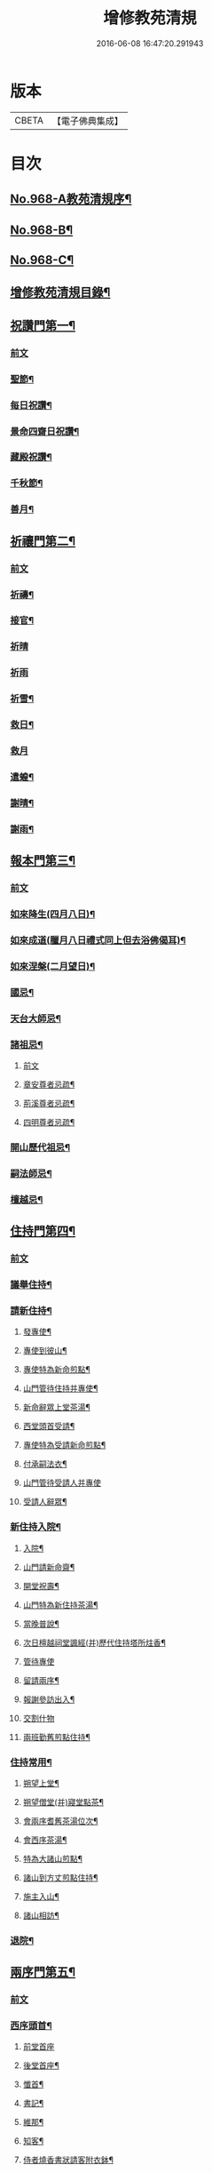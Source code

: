 #+TITLE: 增修教苑清規 
#+DATE: 2016-06-08 16:47:20.291943

* 版本
 |     CBETA|【電子佛典集成】|

* 目次
** [[file:KR6d0244_001.txt::001-0298b1][No.968-A教苑清規序¶]]
** [[file:KR6d0244_001.txt::001-0298c5][No.968-B¶]]
** [[file:KR6d0244_001.txt::001-0299a1][No.968-C¶]]
** [[file:KR6d0244_001.txt::001-0299b2][增修教苑清規目錄¶]]
** [[file:KR6d0244_001.txt::001-0301a4][祝讚門第一¶]]
*** [[file:KR6d0244_001.txt::001-0301a4][前文]]
*** [[file:KR6d0244_001.txt::001-0301a12][聖節¶]]
*** [[file:KR6d0244_001.txt::001-0302b4][每日祝讚¶]]
*** [[file:KR6d0244_001.txt::001-0302b8][景命四齋日祝讚¶]]
*** [[file:KR6d0244_001.txt::001-0302b14][藏殿祝讚¶]]
*** [[file:KR6d0244_001.txt::001-0302b22][千秋節¶]]
*** [[file:KR6d0244_001.txt::001-0302c4][善月¶]]
** [[file:KR6d0244_001.txt::001-0302c14][祈禳門第二¶]]
*** [[file:KR6d0244_001.txt::001-0302c14][前文]]
*** [[file:KR6d0244_001.txt::001-0302c20][祈禱¶]]
*** [[file:KR6d0244_001.txt::001-0303a11][接官¶]]
*** [[file:KR6d0244_001.txt::001-0303a19][祈晴]]
*** [[file:KR6d0244_001.txt::001-0303b4][祈雨]]
*** [[file:KR6d0244_001.txt::001-0303b15][祈雪¶]]
*** [[file:KR6d0244_001.txt::001-0303b23][救日¶]]
*** [[file:KR6d0244_001.txt::001-0303c7][救月]]
*** [[file:KR6d0244_001.txt::001-0303c17][遣蝗¶]]
*** [[file:KR6d0244_001.txt::001-0304a2][謝晴¶]]
*** [[file:KR6d0244_001.txt::001-0304a7][謝雨¶]]
** [[file:KR6d0244_001.txt::001-0304a14][報本門第三¶]]
*** [[file:KR6d0244_001.txt::001-0304a14][前文]]
*** [[file:KR6d0244_001.txt::001-0304b2][如來降生(四月八日)¶]]
*** [[file:KR6d0244_001.txt::001-0304c8][如來成道(臘月八日禮式同上但去浴佛偈耳)¶]]
*** [[file:KR6d0244_001.txt::001-0304c18][如來涅槃(二月望日)¶]]
*** [[file:KR6d0244_001.txt::001-0305a12][國忌¶]]
*** [[file:KR6d0244_001.txt::001-0305a20][天台大師忌¶]]
*** [[file:KR6d0244_001.txt::001-0306a5][諸祖忌¶]]
**** [[file:KR6d0244_001.txt::001-0306a5][前文]]
**** [[file:KR6d0244_001.txt::001-0306a21][章安尊者忌疏¶]]
**** [[file:KR6d0244_001.txt::001-0306b11][荊溪尊者忌疏¶]]
**** [[file:KR6d0244_001.txt::001-0306b23][四明尊者忌疏¶]]
*** [[file:KR6d0244_001.txt::001-0306c12][開山歷代祖忌¶]]
*** [[file:KR6d0244_001.txt::001-0306c24][嗣法師忌¶]]
*** [[file:KR6d0244_001.txt::001-0307a12][檀越忌¶]]
** [[file:KR6d0244_001.txt::001-0307a21][住持門第四¶]]
*** [[file:KR6d0244_001.txt::001-0307a21][前文]]
*** [[file:KR6d0244_001.txt::001-0307b9][議舉住持¶]]
*** [[file:KR6d0244_001.txt::001-0307b18][請新住持¶]]
**** [[file:KR6d0244_001.txt::001-0307b19][發專使¶]]
**** [[file:KR6d0244_001.txt::001-0307c10][專使到彼山¶]]
**** [[file:KR6d0244_001.txt::001-0308a8][專使特為新命煎點¶]]
**** [[file:KR6d0244_001.txt::001-0308b2][山門管待住持并專使¶]]
**** [[file:KR6d0244_001.txt::001-0308b10][新命辭眾上堂茶湯¶]]
**** [[file:KR6d0244_001.txt::001-0308c2][西堂頭首受請¶]]
**** [[file:KR6d0244_001.txt::001-0308c12][專使特為受請新命煎點¶]]
**** [[file:KR6d0244_001.txt::001-0309a12][付承嗣法衣¶]]
**** [[file:KR6d0244_001.txt::001-0309a24][山門管待受請人并專使]]
**** [[file:KR6d0244_001.txt::001-0309b5][受請人辭眾¶]]
*** [[file:KR6d0244_001.txt::001-0309b19][新住持入院¶]]
**** [[file:KR6d0244_001.txt::001-0309b20][入院¶]]
**** [[file:KR6d0244_001.txt::001-0310a3][山門請新命齋¶]]
**** [[file:KR6d0244_001.txt::001-0310a10][開堂祝壽¶]]
**** [[file:KR6d0244_001.txt::001-0310c12][山門特為新住持茶湯¶]]
**** [[file:KR6d0244_001.txt::001-0311a3][當晚普說¶]]
**** [[file:KR6d0244_001.txt::001-0311a15][次日檀越祠堂諷經(并)歷代住持塔所炷香¶]]
**** [[file:KR6d0244_001.txt::001-0311a19][管待專使]]
**** [[file:KR6d0244_001.txt::001-0311b6][留請兩序¶]]
**** [[file:KR6d0244_001.txt::001-0311b13][報謝參訪出入¶]]
**** [[file:KR6d0244_001.txt::001-0311b24][交割什物]]
**** [[file:KR6d0244_001.txt::001-0311c7][兩班勤舊煎點住持¶]]
*** [[file:KR6d0244_001.txt::001-0311c16][住持常用¶]]
**** [[file:KR6d0244_001.txt::001-0311c17][朔望上堂¶]]
**** [[file:KR6d0244_001.txt::001-0312a11][朔望僧堂(并)寢堂點茶¶]]
**** [[file:KR6d0244_001.txt::001-0312b5][會兩序耆舊茶湯位次¶]]
**** [[file:KR6d0244_001.txt::001-0312b14][會西序茶湯¶]]
**** [[file:KR6d0244_001.txt::001-0312c2][特為大諸山煎點¶]]
**** [[file:KR6d0244_001.txt::001-0312c16][諸山到方丈煎點住持¶]]
**** [[file:KR6d0244_001.txt::001-0313a21][施主入山¶]]
**** [[file:KR6d0244_001.txt::001-0313b15][諸山相訪¶]]
*** [[file:KR6d0244_001.txt::001-0314a6][退院¶]]
** [[file:KR6d0244_001.txt::001-0314a15][兩序門第五¶]]
*** [[file:KR6d0244_001.txt::001-0314a15][前文]]
*** [[file:KR6d0244_001.txt::001-0314a24][西序頭首¶]]
**** [[file:KR6d0244_001.txt::001-0314a24][前堂首座]]
**** [[file:KR6d0244_001.txt::001-0314b10][後堂首座¶]]
**** [[file:KR6d0244_001.txt::001-0314b13][懺首¶]]
**** [[file:KR6d0244_001.txt::001-0314b20][書記¶]]
**** [[file:KR6d0244_001.txt::001-0314c12][維那¶]]
**** [[file:KR6d0244_001.txt::001-0314c21][知客¶]]
**** [[file:KR6d0244_001.txt::001-0315a4][侍者燒香書狀請客附衣鉢¶]]
*** [[file:KR6d0244_001.txt::001-0315a20][東序知事¶]]
**** [[file:KR6d0244_001.txt::001-0315a21][都監寺¶]]
**** [[file:KR6d0244_001.txt::001-0315b14][監寺¶]]
**** [[file:KR6d0244_001.txt::001-0315c2][副寺¶]]
**** [[file:KR6d0244_001.txt::001-0315c7][典座¶]]
*** [[file:KR6d0244_001.txt::001-0315c16][列職¶]]
**** [[file:KR6d0244_001.txt::001-0315c17][知殿¶]]
**** [[file:KR6d0244_001.txt::001-0315c23][知藏¶]]
**** [[file:KR6d0244_001.txt::001-0316a6][知浴¶]]
**** [[file:KR6d0244_001.txt::001-0316a18][淨頭¶]]
**** [[file:KR6d0244_001.txt::001-0316a22][水頭¶]]
**** [[file:KR6d0244_001.txt::001-0316b2][莊主¶]]
**** [[file:KR6d0244_001.txt::001-0316b17][監收¶]]
*** [[file:KR6d0244_001.txt::001-0316c6][請名德都講¶]]
*** [[file:KR6d0244_001.txt::001-0316c22][兩序進退¶]]
*** [[file:KR6d0244_001.txt::001-0317b4][侍者進退¶]]
*** [[file:KR6d0244_001.txt::001-0317b21][頭首寮舍交割什物¶]]
*** [[file:KR6d0244_001.txt::001-0317c7][方丈管待新舊兩班¶]]
*** [[file:KR6d0244_001.txt::001-0317c15][請兩班歸位¶]]
** [[file:KR6d0244_001.txt::001-0317c24][攝眾門第六¶]]
*** [[file:KR6d0244_001.txt::001-0317c24][前文]]
*** [[file:KR6d0244_001.txt::001-0318a9][鬀髮儀¶]]
**** [[file:KR6d0244_001.txt::001-0318a9][前文]]
**** [[file:KR6d0244_001.txt::001-0318b7][一白席¶]]
**** [[file:KR6d0244_001.txt::001-0318c13][二請師¶]]
**** [[file:KR6d0244_001.txt::001-0319a8][三謝恩¶]]
**** [[file:KR6d0244_001.txt::001-0319a18][四䇿導¶]]
**** [[file:KR6d0244_001.txt::001-0319b9][五禮佛¶]]
**** [[file:KR6d0244_001.txt::001-0319b13][六落髮¶]]
**** [[file:KR6d0244_001.txt::001-0319b22][七圓頂授衣¶]]
**** [[file:KR6d0244_001.txt::001-0319c17][八歸依¶]]
**** [[file:KR6d0244_001.txt::001-0320a3][九開發教誠¶]]
**** [[file:KR6d0244_001.txt::001-0320a22][十祝讚¶]]
*** [[file:KR6d0244_001.txt::001-0320b8][受戒護戒¶]]
*** [[file:KR6d0244_001.txt::001-0320b15][辦道具¶]]
**** [[file:KR6d0244_001.txt::001-0320b18][三衣¶]]
**** [[file:KR6d0244_001.txt::001-0322a2][坐具¶]]
**** [[file:KR6d0244_001.txt::001-0322a6][鉢¶]]
**** [[file:KR6d0244_001.txt::001-0322a18][偏衫¶]]
**** [[file:KR6d0244_001.txt::001-0322b2][裙¶]]
**** [[file:KR6d0244_001.txt::001-0322b6][直裰¶]]
**** [[file:KR6d0244_001.txt::001-0322b9][濾水囊¶]]
**** [[file:KR6d0244_001.txt::001-0322b24][錫杖¶]]
**** [[file:KR6d0244_001.txt::001-0322c8][主杖¶]]
**** [[file:KR6d0244_001.txt::001-0322c13][如意¶]]
**** [[file:KR6d0244_001.txt::001-0322c23][拂子¶]]
**** [[file:KR6d0244_001.txt::001-0323a3][淨瓶¶]]
**** [[file:KR6d0244_001.txt::001-0323a6][香爐奩¶]]
**** [[file:KR6d0244_001.txt::001-0323a9][刀子¶]]
**** [[file:KR6d0244_001.txt::001-0323a14][數珠¶]]
*** [[file:KR6d0244_001.txt::001-0323b2][遊方參請¶]]
*** [[file:KR6d0244_001.txt::001-0323c5][求住¶]]
*** [[file:KR6d0244_001.txt::001-0324a3][參堂¶]]
*** [[file:KR6d0244_001.txt::001-0324a10][大名勝作住¶]]
*** [[file:KR6d0244_001.txt::001-0324a20][江湖名勝求住¶]]
*** [[file:KR6d0244_001.txt::001-0324b10][遷齋¶]]
*** [[file:KR6d0244_001.txt::001-0324c2][謝掛塔¶]]
*** [[file:KR6d0244_001.txt::001-0325a3][請益¶]]
** [[file:KR6d0244_002.txt::002-0325b7][安居門第七¶]]
*** [[file:KR6d0244_002.txt::002-0325b7][前文]]
*** [[file:KR6d0244_002.txt::002-0325b16][出草單¶]]
*** [[file:KR6d0244_002.txt::002-0325c11][出圖帳¶]]
*** [[file:KR6d0244_002.txt::002-0326c2][啟沙水¶]]
*** [[file:KR6d0244_002.txt::002-0326c12][結制¶]]
*** [[file:KR6d0244_002.txt::002-0327b9][都寺特為住持首座大眾湯¶]]
*** [[file:KR6d0244_002.txt::002-0327c12][清規榜¶]]
*** [[file:KR6d0244_002.txt::002-0328b13][住持特為首座大眾茶¶]]
*** [[file:KR6d0244_002.txt::002-0328c4][前堂特為住持後堂大眾茶¶]]
*** [[file:KR6d0244_002.txt::002-0328c11][住持兩班點行堂茶¶]]
*** [[file:KR6d0244_002.txt::002-0329a3][直日須知¶]]
**** [[file:KR6d0244_002.txt::002-0329a3][直日須知]]
**** [[file:KR6d0244_002.txt::002-0329a10][須知式¶]]
*** [[file:KR6d0244_002.txt::002-0330a20][修大悲懺法¶]]
*** [[file:KR6d0244_002.txt::002-0330b4][住持開講¶]]
*** [[file:KR6d0244_002.txt::002-0330b24][經行諷誦施生¶]]
*** [[file:KR6d0244_002.txt::002-0330c10][布薩儀¶]]
**** [[file:KR6d0244_002.txt::002-0330c10][前文]]
**** [[file:KR6d0244_002.txt::002-0331a10][一集眾]]
**** [[file:KR6d0244_002.txt::002-0331a21][二入堂]]
**** [[file:KR6d0244_002.txt::002-0331b9][三取淨盂及籌]]
**** [[file:KR6d0244_002.txt::002-0331c15][四行水湯盂盥掌]]
**** [[file:KR6d0244_002.txt::002-0331c22][五行籌]]
**** [[file:KR6d0244_002.txt::002-0332b1][六請戒師]]
**** [[file:KR6d0244_002.txt::002-0332b12][七散花作梵]]
**** [[file:KR6d0244_002.txt::002-0332b23][八請說戒]]
**** [[file:KR6d0244_002.txt::002-0332c16][九再唱梵師下座]]
**** [[file:KR6d0244_002.txt::002-0332c22][十皈依三寶]]
**** [[file:KR6d0244_002.txt::002-0333a15][秉白梵音聲圖¶]]
*** [[file:KR6d0244_002.txt::002-0334a5][都講頭首開講¶]]
*** [[file:KR6d0244_002.txt::002-0334b21][維那點讀¶]]
*** [[file:KR6d0244_002.txt::002-0334c7][三科習讀¶]]
*** [[file:KR6d0244_002.txt::002-0335a19][鎖試¶]]
*** [[file:KR6d0244_002.txt::002-0335c15][蘭盆會¶]]
*** [[file:KR6d0244_002.txt::002-0336c8][解制¶]]
**** [[file:KR6d0244_002.txt::002-0336c9][自恣廣儀¶]]
**** [[file:KR6d0244_002.txt::002-0338a16][自恣略儀¶]]
** [[file:KR6d0244_002.txt::002-0338b9][誡勸門第八¶]]
*** [[file:KR6d0244_002.txt::002-0338b9][前文]]
*** [[file:KR6d0244_002.txt::002-0338b19][立制法¶]]
*** [[file:KR6d0244_002.txt::002-0339a18][授菩薩戒儀¶]]
*** [[file:KR6d0244_002.txt::002-0339a24][別立眾制¶]]
*** [[file:KR6d0244_002.txt::002-0339b4][訓知事人¶]]
*** [[file:KR6d0244_002.txt::002-0339c13][警誡將來¶]]
*** [[file:KR6d0244_002.txt::002-0340a4][日月軌則¶]]
**** [[file:KR6d0244_002.txt::002-0340a10][早起]]
**** [[file:KR6d0244_002.txt::002-0340a20][禮誦]]
**** [[file:KR6d0244_002.txt::002-0340b13][赴堂]]
**** [[file:KR6d0244_002.txt::002-0341c7][讀誦]]
**** [[file:KR6d0244_002.txt::002-0341c20][遊行]]
**** [[file:KR6d0244_002.txt::002-0342a3][如廁]]
**** [[file:KR6d0244_002.txt::002-0342b19][坐禪]]
**** [[file:KR6d0244_002.txt::002-0342c6][夜分]]
**** [[file:KR6d0244_002.txt::002-0342c12][四儀]]
*** [[file:KR6d0244_002.txt::002-0343a2][坐堂¶]]
*** [[file:KR6d0244_002.txt::002-0343a6][普請¶]]
*** [[file:KR6d0244_002.txt::002-0343a14][訓童行¶]]
*** [[file:KR6d0244_002.txt::002-0343a23][月分須知¶]]
**** [[file:KR6d0244_002.txt::002-0343a23][正月]]
**** [[file:KR6d0244_002.txt::002-0343b5][二月]]
**** [[file:KR6d0244_002.txt::002-0343b7][三月]]
**** [[file:KR6d0244_002.txt::002-0343b9][四月]]
**** [[file:KR6d0244_002.txt::002-0343b13][五月]]
**** [[file:KR6d0244_002.txt::002-0343b16][六月]]
**** [[file:KR6d0244_002.txt::002-0343b19][七月]]
**** [[file:KR6d0244_002.txt::002-0343b23][八月]]
**** [[file:KR6d0244_002.txt::002-0343c1][九月]]
**** [[file:KR6d0244_002.txt::002-0343c2][十月]]
**** [[file:KR6d0244_002.txt::002-0343c3][十一月]]
**** [[file:KR6d0244_002.txt::002-0343c5][十二月]]
** [[file:KR6d0244_002.txt::002-0343c11][真歸門第九¶]]
*** [[file:KR6d0244_002.txt::002-0343c11][前文]]
*** [[file:KR6d0244_002.txt::002-0343c23][住持示寂¶]]
**** [[file:KR6d0244_002.txt::002-0343c23][前文]]
**** [[file:KR6d0244_002.txt::002-0344a14][入龕¶]]
**** [[file:KR6d0244_002.txt::002-0344b14][請主喪¶]]
**** [[file:KR6d0244_002.txt::002-0344c3][請喪司職事¶]]
**** [[file:KR6d0244_002.txt::002-0344c14][孝服¶]]
**** [[file:KR6d0244_002.txt::002-0344c19][佛事¶]]
**** [[file:KR6d0244_002.txt::002-0344c23][移龕掛真讀遺偈¶]]
**** [[file:KR6d0244_002.txt::002-0345a17][大夜上祭¶]]
**** [[file:KR6d0244_002.txt::002-0345b4][繫念¶]]
**** [[file:KR6d0244_002.txt::002-0345b17][出喪掛真奠茶湯¶]]
**** [[file:KR6d0244_002.txt::002-0345c2][茶毗¶]]
**** [[file:KR6d0244_002.txt::002-0345c13][全身入塔¶]]
**** [[file:KR6d0244_002.txt::002-0345c23][靈骨入塔¶]]
**** [[file:KR6d0244_002.txt::002-0346a4][唱衣¶]]
**** [[file:KR6d0244_002.txt::002-0346b9][下遺書¶]]
**** [[file:KR6d0244_002.txt::002-0347a9][管待主喪及喪司執事人¶]]
*** [[file:KR6d0244_002.txt::002-0347a13][亡僧¶]]
**** [[file:KR6d0244_002.txt::002-0347a14][抄劄衣鉢¶]]
**** [[file:KR6d0244_002.txt::002-0347b5][浴亡入龕諷誦¶]]
**** [[file:KR6d0244_002.txt::002-0347b22][請佛事¶]]
**** [[file:KR6d0244_002.txt::002-0347c5][估衣¶]]
**** [[file:KR6d0244_002.txt::002-0347c13][伴靈¶]]
**** [[file:KR6d0244_002.txt::002-0347c21][大夜上發繫念¶]]
**** [[file:KR6d0244_002.txt::002-0348a11][送亡¶]]
**** [[file:KR6d0244_002.txt::002-0348a23][茶毗¶]]
**** [[file:KR6d0244_002.txt::002-0348b15][唱衣¶]]
**** [[file:KR6d0244_002.txt::002-0348c18][入塔¶]]
**** [[file:KR6d0244_002.txt::002-0348c24][板帳式]]
** [[file:KR6d0244_002.txt::002-0349c5][法器門第十¶]]
*** [[file:KR6d0244_002.txt::002-0349c5][前文]]
*** [[file:KR6d0244_002.txt::002-0349c11][鐘¶]]
*** [[file:KR6d0244_002.txt::002-0350a14][版¶]]
*** [[file:KR6d0244_002.txt::002-0350a22][木魚¶]]
*** [[file:KR6d0244_002.txt::002-0350b4][椎¶]]
*** [[file:KR6d0244_002.txt::002-0350b10][磬¶]]
*** [[file:KR6d0244_002.txt::002-0350b19][鐃鈸¶]]
*** [[file:KR6d0244_002.txt::002-0350b24][鼓¶]]
** [[file:KR6d0244_002.txt::002-0351a2][No.968-D書教苑清規後¶]]

* 卷
[[file:KR6d0244_001.txt][增修教苑清規 1]]
[[file:KR6d0244_002.txt][增修教苑清規 2]]

